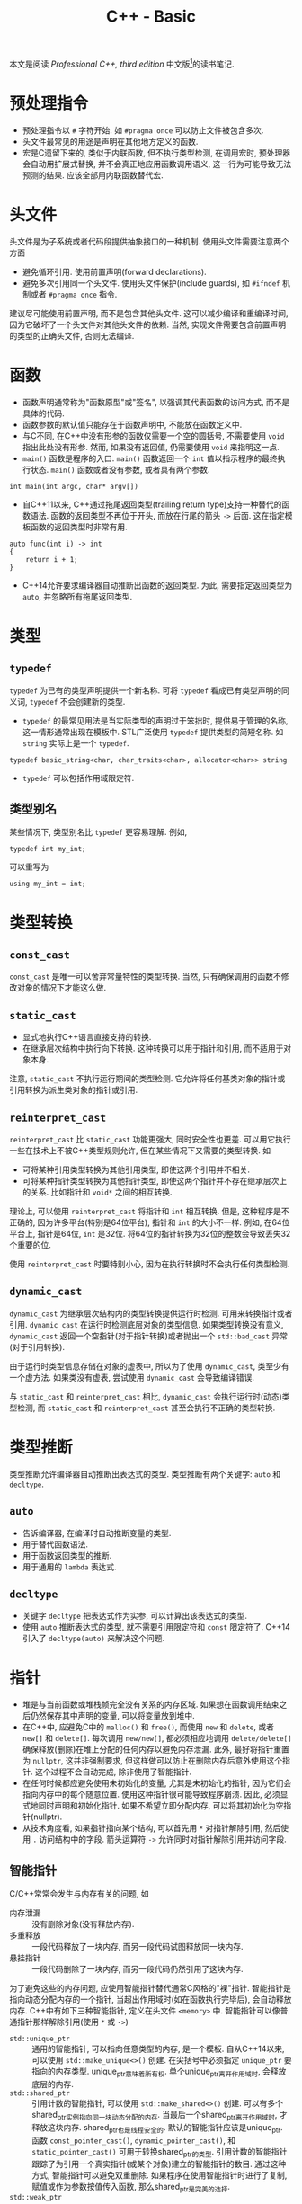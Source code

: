 #+TITLE: C++ - Basic

本文是阅读 /Professional C++, third edition/ 中文版[fn:1]的读书笔记.

* 预处理指令
- 预处理指令以 =#= 字符开始. 如 =#pragma once= 可以防止文件被包含多次.
- 头文件最常见的用途是声明在其他地方定义的函数.
- 宏是C遗留下来的, 类似于内联函数, 但不执行类型检测, 在调用宏时, 预处理器会自动用扩展式替换, 并不会真正地应用函数调用语义, 这一行为可能导致无法预测的结果. 应该全部用内联函数替代宏.
* 头文件
头文件是为子系统或者代码段提供抽象接口的一种机制. 使用头文件需要注意两个方面
- 避免循环引用. 使用前置声明(forward declarations).
- 避免多次引用同一个头文件. 使用头文件保护(include guards), 如 =#ifndef= 机制或者 =#pragma once= 指令.

建议尽可能使用前置声明, 而不是包含其他头文件. 这可以减少编译和重编译时间, 因为它破坏了一个头文件对其他头文件的依赖. 当然, 实现文件需要包含前置声明的类型的正确头文件, 否则无法编译.
* 函数
- 函数声明通常称为"函数原型"或"签名", 以强调其代表函数的访问方式, 而不是具体的代码.
- 函数参数的默认值只能存在于函数声明中, 不能放在函数定义中.
- 与C不同, 在C++中没有形参的函数仅需要一个空的圆括号, 不需要使用 =void= 指出此处没有形参. 然而, 如果没有返回值, 仍需要使用 =void= 来指明这一点.
- =main()= 函数是程序的入口. =main()= 函数返回一个 =int= 值以指示程序的最终执行状态. =main()= 函数或者没有参数, 或者具有两个参数.
#+BEGIN_SRC c++
  int main(int argc, char* argv[])
#+END_SRC
- 自C++11以来, C++通过拖尾返回类型(trailing return type)支持一种替代的函数语法. 函数的返回类型不再位于开头, 而放在行尾的箭头 =->= 后面. 这在指定模板函数的返回类型时非常有用.
#+BEGIN_SRC c++
  auto func(int i) -> int
  {
      return i + 1;
  }
#+END_SRC
- C++14允许要求编译器自动推断出函数的返回类型. 为此, 需要指定返回类型为 =auto=, 并忽略所有拖尾返回类型.
* 类型
** =typedef=
=typedef= 为已有的类型声明提供一个新名称. 可将 =typedef= 看成已有类型声明的同义词, =typedef= 不会创建新的类型.
- =typedef= 的最常见用法是当实际类型的声明过于笨拙时, 提供易于管理的名称, 这一情形通常出现在模板中. STL广泛使用 =typedef= 提供类型的简短名称. 如 =string= 实际上是一个 =typedef=.
#+BEGIN_SRC c++
typedef basic_string<char, char_traits<char>, allocator<char>> string
#+END_SRC
- =typedef= 可以包括作用域限定符.
** 类型别名
某些情况下, 类型别名比 =typedef= 更容易理解. 例如,
#+BEGIN_SRC c++
typedef int my_int;
#+END_SRC
可以重写为
#+BEGIN_SRC c++
using my_int = int;
#+END_SRC
* 类型转换
** =const_cast=
=const_cast= 是唯一可以舍弃常量特性的类型转换. 当然, 只有确保调用的函数不修改对象的情况下才能这么做.
** =static_cast=
- 显式地执行C++语言直接支持的转换.
- 在继承层次结构中执行向下转换. 这种转换可以用于指针和引用, 而不适用于对象本身.

注意, =static_cast= 不执行运行期间的类型检测. 它允许将任何基类对象的指针或引用转换为派生类对象的指针或引用.
** =reinterpret_cast=
=reinterpret_cast= 比 =static_cast= 功能更强大, 同时安全性也更差. 可以用它执行一些在技术上不被C++类型规则允许, 但在某些情况下又需要的类型转换. 如
- 可将某种引用类型转换为其他引用类型, 即使这两个引用并不相关.
- 可将某种指针类型转换为其他指针类型, 即使这两个指针并不存在继承层次上的关系. 比如指针和 =void*= 之间的相互转换.

理论上, 可以使用 =reinterpret_cast= 将指针和 =int= 相互转换. 但是, 这种程序是不正确的, 因为许多平台(特别是64位平台), 指针和 =int= 的大小不一样. 例如, 在64位平台上, 指针是64位, =int= 是32位. 将64位的指针转换为32位的整数会导致丢失32个重要的位.

使用 =reinterpret_cast= 时要特别小心, 因为在执行转换时不会执行任何类型检测.
** =dynamic_cast=
=dynamic_cast= 为继承层次结构内的类型转换提供运行时检测. 可用来转换指针或者引用. =dynamic_cast= 在运行时检测底层对象的类型信息. 如果类型转换没有意义, =dynamic_cast= 返回一个空指针(对于指针转换)或者抛出一个 =std::bad_cast= 异常(对于引用转换).

由于运行时类型信息存储在对象的虚表中, 所以为了使用 =dynamic_cast=, 类至少有一个虚方法. 如果类没有虚表, 尝试使用 =dynamic_cast= 会导致编译错误.

与 =static_cast= 和 =reinterpret_cast= 相比, =dynamic_cast= 会执行运行时(动态)类型检测, 而 =static_cast= 和 =reinterpret_cast= 甚至会执行不正确的类型转换.
* 类型推断
类型推断允许编译器自动推断出表达式的类型. 类型推断有两个关键字: =auto= 和 =decltype=.
** =auto=
- 告诉编译器, 在编译时自动推断变量的类型.
- 用于替代函数语法.
- 用于函数返回类型的推断.
- 用于通用的 =lambda= 表达式.
** =decltype=
- 关键字 =decltype= 把表达式作为实参, 可以计算出该表达式的类型.
- 使用 =auto= 推断表达式的类型, 就不需要引用限定符和 =const= 限定符了. C++14引入了 =decltype(auto)= 来解决这个问题.
* 指针
- 堆是与当前函数或堆栈帧完全没有关系的内存区域. 如果想在函数调用结束之后仍然保存其中声明的变量, 可以将变量放到堆中.
- 在C++中, 应避免C中的 =malloc()= 和 =free()=, 而使用 =new= 和 =delete=, 或者 =new[]= 和 =delete[]=. 每次调用 =new/new[]=, 都必须相应地调用 =delete/delete[]= 确保释放(删除)在堆上分配的任何内存以避免内存泄漏. 此外, 最好将指针重置为 =nullptr=, 这并非强制要求, 但这样做可以防止在删除内存后意外使用这个指针. 这个过程不会自动完成, 除非使用了智能指针.
- 在任何时候都应避免使用未初始化的变量, 尤其是未初始化的指针, 因为它们会指向内存中的每个随意位置. 使用这种指针很可能导致程序崩溃. 因此, 必须显式地同时声明和初始化指针. 如果不希望立即分配内存, 可以将其初始化为空指针(nullptr).
- 从技术角度看, 如果指针指向某个结构, 可以首先用 =*= 对指针解除引用, 然后使用 =.= 访问结构中的字段. 箭头运算符 =->= 允许同时对指针解除引用并访问字段.
** 智能指针
C/C++常常会发生与内存有关的问题, 如
- 内存泄漏 :: 没有删除对象(没有释放内存).
- 多重释放 :: 一段代码释放了一块内存, 而另一段代码试图释放同一块内存.
- 悬挂指针 :: 一段代码删除了一块内存, 而另一段代码仍然引用了这块内存.

为了避免这些的内存问题, 应使用智能指针替代通常C风格的"裸"指针. 智能指针是指向动态分配内存的一个指针, 当超出作用域时(如在函数执行完毕后), 会自动释放内存. C++中有如下三种智能指针, 定义在头文件 =<memory>= 中. 智能指针可以像普通指针那样解除引用(使用 =*= 或 =->=)
- =std::unique_ptr= :: 通用的智能指针, 可以指向任意类型的内存, 是一个模板. 自从C++14以来, 可以使用 =std::make_unique<>()= 创建. 在尖括号中必须指定 =unique_ptr= 要指向的内存类型. unique_ptr意味着所有权. 单个unique_ptr离开作用域时, 会释放底层的内存.
- =std::shared_ptr= :: 引用计数的智能指针, 可以使用 =std::make_shared<>()= 创建. 可以有多个shared_ptr实例指向同一块动态分配的内存. 当最后一个shared_ptr离开作用域时, 才释放这块内存. shared_ptr也是线程安全的. 默认的智能指针应该是unique_ptr. 函数 =const_pointer_cast()=, =dynamic_pointer_cast()=, 和 =static_pointer_cast()= 可用于转换shared_ptr的类型. 引用计数的智能指针跟踪了为引用一个真实指针(或某个对象)建立的智能指针的数目. 通过这种方式, 智能指针可以避免双重删除. 如果程序在使用智能指针时进行了复制, 赋值或作为参数按值传入函数, 那么shared_ptr是完美的选择.
- =std::weak_ptr= :: weak_ptr可以包含由shared_ptr管理的内存的引用. weak_ptr不拥有这个内存, 所以不能阻止shared_ptr释放内存. weak_ptr离开作用域时不会销毁它指向的内存. 然而, 它可以用于判断内存释放已经被关联的shared_ptr释放了. weak_ptr的构造函数要求将一个shared_ptr或另一个weak_ptr作为参数. 为了访问weak_ptr中保存的指针, 需要将weak_ptr转换为shared_ptr. 为了访问weak_ptr中保存的指针, 需要通过以下两种方法将weak_ptr转换为shared_ptr. 如果与weak_ptr关联的shared_ptr已经释放, 新的shared_ptr就是nullptr.

  + 使用weak_ptr实例的 =lock()= 方法, 该方法返回一个shared_ptr.

  + 将weak_ptr作为shared_ptr构造函数的参数, 创建一个新的shared_ptr实例.

在默认情况下, unique_ptr和shared_ptr使用标准的new和delete运算符来分配和释放内存. unique_ptr适用于存储动态分配的旧C风格数组, 而shared_ptr却不能. unique_ptr和shared_ptr都支持移动语义, 使它们非常高效. 因此, 从函数返回unique_ptr或shared_ptr也很高效. C++会在函数的return语句中自动调用 =std::move()=. unique_ptr不支持普通的复制赋值运算符和复制构造函数, 但支持移动赋值运算符和移动构造函数, 因此可以从函数中返回unique_ptr.
* 引用
在C++中, 引用是变量的别名. 所有对引用的修改都会改变被引用的变量的值. 可将引用当作隐式指针, 这个指针没有取变量地址和解除引用的麻烦.
- 在初始化引用之后无法改变引用所指的变量; 但可以改变该变量的值.
- 无法声明引用的引用, 或者指向引用的指针.
** 引用变量
- 可以创建单独的引用变量, 当作原始变量的另一个名称. 因此对引用取地址的结果与对被引用变量取地址的结果相同.
- 创建引用时, 必须总是初始化它, 通常会在声明引用时对其初始化.
** 引用数据成员
引用可以作为类的数据成员, 也即引用数据成员. 引用数据成员必须在类的构造函数初始化器中初始化它, 而不是在构造函数体内.
** 引用参数
引用经常作为函数和方法的参数. 默认的参数传递机制是按值传递: 函数接受参数的副本. 修改这些副本时, 原始的参数保持不变. 引用允许指定另一种向函数传递参数的语义: 按引用传递. 当使用引用参数时, 不需要将参数的副本复制到函数. 而且如果引用被修改, 原始的参数也会被修改.

只有在参数是简单的内建类型, 如 =int= 或者 =double=, 且不需要修改参数的情况下, 才应该使用按值传递. 在其他所有情况下都应该使用按引用传递.
** 引用返回值
- 可以让函数或方法返回引用. 这样做的主要原因是提高效率, 因为返回对象的引用而不是返回整个对象可以避免不必要的复制.
- 如果变量的作用域局限于函数或者方法(如堆栈中自动分配的变量, 在函数结束时会被销毁), 绝不能返回这个变量的引用.
- 如果从函数返回的类型支持移动语义, 按值返回就几乎和按引用返回一样高效.
** 引用与指针
在C++中, 引用可以认为是多余的, 因为几乎所有使用引用可以完成的任务都可以用指针完成. 然而, 引用比指针安全: 不可能存在无效引用, 也不需要显式地解除引用. 对象的引用甚至可以像指向对象的指针那样支持多态性. 因此, 除了以下两种情况需要使用指针而非引用外, 其他大多数情况应该使用引用而不是指针. 也即如果不需要改变所指的地址, 就应该使用引用而不是指针.
1. 只有在需要改变所指的地址时, 才需要使用指针, 因为无法改变引用所指的对象.
2. 需要使用指针的第二种情况是可选参数, 如指针参数可以定义默认值为 =nullptr= 的可选参数, 而引用参数不能这样定义.

关于使用引用还是指针作为参数和返回类型, 主要取决于是否拥有内存: 如果接受变量的代码负责释放相关对象的内存, 必须使用指向对象的指针, 最好是智能指针, 这是传递所有权的推荐方式. 如果接受变量的代码不需要释放内存, 那么应该使用引用.
** 右值引用
在C++中, 左值(lvalue)是可以获取其地址的一个量, 例如一个有名称的变量. 由于经常出现在赋值语句的左边, 因此将其称作左值. 另一方面, 所有不是左值的量都是右值(rvalue), 通常右值位于赋值运算符的右边, 例如常量值, 临时对象或者临时值.

右值引用是一个对右值(rvalue)的引用. 特别地, 这是一个当右值是临时对象时适用的概念. 右值引用的目的是提供在涉及临时对象时可以选用的特定方法. 函数可将 =&&= 作为参数说明的一部分(例如 =type&&=)来指定右值引用参数. 通常, 临时对象被当作 =const type&=, 但当函数重载使用了右值引用时, 可以解析临时对象, 用于该重载.

右值引用并不局限于函数的参数. 可以声明右值引用类型的变量, 并对其赋值.
* 名称空间
- =::= 称为作用域解析运算符.
- =using= 指令可以用来引用名称空间的所有项或者特定项.
- 切勿在头文件中使用 =using= 指令或者 =using= 声明.
* 作用域
程序中的所有名称, 包括变量, 函数和类名, 都具有某种作用域. 可以使用名称空间, 函数定义, 花括号界定的块和类定义创建作用域. 当试图访问某个变量, 函数或者类时, 首先在最近的作用域中查找这个名称, 然后是相邻的作用域, 以此类推, 直到全局作用域. 任何不在名称空间, 函数, 花括号界定的块和类中的名称都被认为在全局作用域中. 如果在全局作用域也找不到该名称, 那么编译器会给出一个未定义符号的错误.

如果不想用默认的作用域解析某个名称, 可以使用作用域解析运算符 =::= 和特定的作用域限定这个名称.
* 数组
- 在C++中声明数组时, 必须声明数组的大小. 数组的大小不能用变量来表示--必须用常量或常量表达式(=constexpr=)来表示数组大小.
- 数组也可以用初始化列表来初始化, 此时编译器可以自动推断出数组的大小.
- C++有一种大小固定的特殊容器 =std::array=, 定义在 =<array>= 头文件中, 其具有迭代器, 可以方便地遍历元素. 必须在尖括号中指定两个参数, 第一个表示数组中元素的类型, 第二个参数表示数组的大小.
* 字符串
- 在C语言中, 字符串表示为字符的数组. 字符串中的最后一个字符是空字符(=\0=), 官方将这个空字符定义为 =NUL=. 这样, 操作字符串的代码就知道字符串在哪里结束.
- 与字面量(literal)关联的真正内存在内存的只读部分中.
- 原始字符串字面量(raw string literal)是可以跨越多行代码的字符串字面量, 形式为 =R"d(character sequence)d"=, 其中 =d= 表示分隔符序列, 无歧义(字符串字面量中无特殊符号, 如 ="=)时可以省略.
- C++的 =string= 类定义在 =std= 名称空间的头文件 =<string>= 中. 从技术角度看, C++ string实际上是 =basic_string= 模板 =char= 实例化的 =typedef= 名称. 此外, C++还包含了一些来自C语言的字符串操作函数, 定义在头文件 =<cstring>= 中.
- 为了兼容, 可以使用 =string= 的 =c_str()= 方法获得一个表示C风格字符串的 =const= 字符指针. 不过, 一旦 =string= 对象被销毁或执行了任何内存重分配, 这个返回的 =const= 字符指针就失效了.
- 数值转换
#+BEGIN_SRC c++
  // Transformation to string
  string to_string(int val);
  string to_string(unsigned val);
  string to_string(long val);
  string to_string(unsigned long val);
  string to_string(long long val);
  string to_string(unsigned long long val);
  string to_string(float val);
  string to_string(double val);
  string to_string(long double val);

  // Transformation from string
  int stoi(const string &str, size_t *idx = 0, int base = 10);
  long stol(const string &str, size_t *idx = 0, int base = 10);
  unsigned long stoul(const string &str, size_t *idx = 0, int base = 10);
  long long stoll(const string &str, size_t *idx = 0, int base = 10);
  unsigned long long stoll(const string &str, size_t *idx = 0, int base = 10);
  float stof(const string &str, size_t *idx = 0, int base = 10);
  double stof(const string &str, size_t *idx = 0, int base = 10);
  long double stof(const string &str, size_t *idx = 0, int base = 10);
#+END_SRC
* =switch=
在 =switch= 语句中, 表达式必须是整型或能转换为整型的类型, 必须与一个常量进行比较.
* 基于区间的 =for= 循环
基于区间的 =for= 循环(range-based for loop)允许方便地迭代容器中的元素. 这种循环类型可以用于C风格的数组, 初始化列表, 也可以用于具有返回迭代器的 =begin()= 和 =end()= 函数的类型, 如 =std::array= 和其他所有STL容器.
#+BEGIN_SRC c++
  std::array<int, 3> arr = {1, 2, 3};
  for (int i : arr)
      std::cout << i << std::endl;
#+END_SRC
* 统一初始化
- 在C++11之前, 初始化类型并不总是统一的. 但是从C++11以后, 允许一律使用 ={...}= 语法初始化类型.
- 等号也是可选的.
- 统一初始化并不局限于结构和类, 它还可以用于初始化C++中的任何内容.
- 统一初始化可以把变量初始化为0, 只需指定一系列空花括号.
- 统一初始化可以用来初始化动态分配的数组. 如
#+BEGIN_SRC c++
int *p = new int[3]{0, 1, 2};
#+END_SRC
- 统一初始化可以在构造函数初始化器中初始化类成员数组.
* 初始化列表
初始化列表 =std::initializer_list<T>= 定义在头文件 =<initializer_list>= 中, 简化了参数数量可变函数的编写. 与变长参数列表不同, 初始化列表中所有的元素都应该是同一种预定义类型. 由于定义了列表中允许的类型, 初始化列表是类型安全的.
* 显式转换运算符
- 从C++11以后, 可以用关键字 =explicit= 禁止编译器执行隐式转换.
- 从C++11以后, =explicit= 的使用并不局限于构造函数, 还可以用于转换运算符.
- 如果定义了显式转换运算符, 如果想要使用它, 必须显式地调用(如 =static_cast=).
* 异常
当某段代码检测到异常时, 就会抛出一个异常. 另一段代码会捕获这个异常并执行相应的操作.
* 关键字
** =const=
=const= 是constant的缩写, 指保持不变的量. 编译器会执行这一要求, 任何尝试改变常量的行为都会被当做错误处理. 此外, 当启用了优化时, 编译器可以利用此信息生成更好的代码. =const= 关键字可以用来标记变量或者参数, 也可以用来标记方法.

可以使用 =const= 来"保护"变量不被修改. 可以取代 =#define= 来定义常量. 可以将任何变量标记为 =const=, 包括全局变量和类数据成员. =const= 关键字采用右置修饰, 也即应用于直接位于它左边的任何内容.

=const= 应用于引用通常比应用于指针更简单, 因为
- 引用默认为 =const=, 无法改变引用所指的对象. 因此, 无需显式地将引用标记为 =const=.
- 无法创建一个引用的引用, 所以引用通常只有一层间接取值. 获取多层间接取值的唯一方法是创建指针的引用.

=const= 引用经常用作参数. 如果按引用传递某个值(比如为了提高效率), 但不想修改这个值, 可将其标记为 =const= 引用. 将对象作为参数传递时, 默认选择应该是 =const= 引用. 只有在明确需要修改对象时, 才能忽略 =const=.

在类的定义中, 可以将类方法标记为 =const=, 以禁止方法修改类的任何非可变(=non-mutable=)数据成员. 因此, 最好将不改变对象的任何数据成员的成员函数声明为 =const=.
** =static=
C++中 =static= 关键字的最终目的是创建离开和进入作用域时都可以保留值的局部变量.

程序中所有的全局变量和类的静态数据成员都会在 =main()= 开始之前初始化. 给定源文件中的变量以在源文件中出现的顺序初始化. 不同源文件中非局部变量的初始化顺序是不确定的.

非局部变量按照其初始化的逆序进行销毁.由于不同源文件中非局部变量的初始化顺序是不确定的, 所以其销毁顺序也是不确定的.
*** 静态数据成员和方法
可以声明类的静态数据成员和方法.
- 静态数据成员与非静态数据成员不同, 它不是对象的一部分, 而是类的一部分. 静态数据成员只有一个副本, 而且该副本存在于类的任何对象之外.
- 类似地, 静态方法也是存在于类层次(而不是对象层次). 静态方法不会在某个特定对象环境中执行.
*** 静态链接(static linkage)
C++每个源文件都是单独编译的, 编译得到的目标文件会彼此链接. C++源文件中的每个名称(包括函数和全局变量), 都有一个内部或者外部的链接. 外部链接意味着这个名称在其他源文件中也有效, 内部链接(也称为静态链接)意味着在其他源文件中无效. 默认情况下, 函数和全局变量都拥有外部链接. 然而, 可在声明前使用关键字 =static= 指定内部链接.
*** 函数中的静态变量
函数中的静态变量就像是一个只能在函数内部访问的全局变量.
** =extern=
关键字 =extern= 好像是 =static= 的反义词, 将它后面的名称指定为外部链接. 例如, =const= 和 =typedef= 在默认情况下是内部链接, 可以使用 =extern= 使其变为外部链接.
* 面向对象思想
面向对象编程(object oriented programming, OOP)的基本观念不是将程序分割为若干任务, 而是将其分为自然对象的模型.
** 对象之间的关系
- "有一个(has a)" :: "有一个"关系或者聚合关系的模式是A有一个B, 或者A包含一个B. 可以认为一个对象是另外一个对象的一部分.
- "是一个(is a)" :: "是一个"关系或者派生或者子类或者扩展或者继承, 表明一种层次关系. 当需要提供相关类型的不同行为时, 应该使用继承.
** 层次结构
优秀的面向对象层次结构能够做到以下几点
- 使类之间存在有意义的功能关系.
- 将共同的功能放入基类, 从而支持代码重用.
- 避免子类过多地重写父类的功能, 除非父类是一个抽象类.
** 抽象
抽象的关键在于有效地分离接口和实现. 实现是用来完成任务的代码, 接口是其他用户使用代码的方式. 优秀的接口只包含公有行为, 类的属性/变量绝不应该是公有, 但是可以通过 =getter= 和 =setter= 公有行为公开.
** 代码重用
- 高聚合 :: 当设计库或者框架时, 应该关注单个任务或者一组任务. 避免组合不相干的概念或者逻辑上独立的概念.
- 低耦合 :: 将子系统设计为可以单独重用的分立组件.
- 模板 :: C++模板的概念允许以类型或者类的形式创建泛型结构. 如果打算为不同的类型提供相同的功能, 或者要创建一个可以存储任何类型的容器, 应该使用模板. 模板不是编写泛型数据结构的唯一机制. 在C和C++中, 可以通过存储 =void*= 指针(而不是特定类型)来编写泛型数据结构. 通过将类型转换为 =void*=, 用户可以用这个结构存储他们想要的任何类型. 然而这不是类型安全的: 容器无法检测或者强迫指定存储元素的类型. 可以将任何类型转换为 =void*=, 存储在这个结构中, 当从这个数据结构中删除指针时, 必须将它们转换为对应的类型.
* 类和对象
** 定义
类可以有许多成员, 可以是成员变量(数据成员), 也可以是成员函数(方法, 构造函数或析构函数). 成员函数和成员变量不能同名. 最好将不改变对象的成员函数声明为 =const=.
** 访问控制
类中的每个方法和成员都可以用如下访问说明符(access specifiers)来说明. 访问说明符将应用于其后声明的所有成员, 直到遇到另一个访问说明符.
- =public= :: 将属性或者行为设置为 =public= 意味着其他代码可以访问它们.
- =protected= :: 意味着其他代码不能访问这个属性或者行为, 但是子类可以访问. 也即, 派生类的成员函数可以调用基类的 =protected= 成员.
- =private= :: 最严格的控制, 意味着不仅其他代码不能访问这个属性或者行为, 子类也不能访问. 也即, 派生类的成员函数不能访问基类的 =private= 成员.

建议不要使用公有数据成员, 应该通过公有的 =getter/setter= 方法来访问. 如果要访问静态数据成员, 应该相应地使用静态的 =getter/setter=.

与类相似, C++中的结构(=struct=)也可以拥有方法. 实际上, 结构与类的唯一区别在于结构的默认访问说明符是 =public=, 而类的默认访问说明符是 =private=.
** =this=
每个普通的方法调用都会传递一个指向对象的指针, 即称为隐藏参数的 =this= 指针.
** 构造函数(=constructor=)
*** 基本概念
当创建对象时(同时也会创建内嵌的对象), 会执行一个构造函数. 从语法上讲, 构造函数是与类同名的方法, 没有返回类型, 可以有也可以没有参数. 没有参数的构造函数称为默认构造函数或者零参数构造函数.
- 在堆栈中创建对象时, 调用默认构造函数不需要使用圆括号.
- 如果没有指定任何构造函数, 编译器将自动生成一个默认构造函数. 然而, 如果声明了构造函数(默认构造函数或者其他构造函数), 编译器就不会再自动生成默认构造函数.
*** 构造函数初始化器
除了构造函数体内, C++还支持在构造函数初始化器中初始化数据成员. 构造函数初始化器出现在构造函数参数列表和构造函数函数体之间, 以冒号开始, 由逗号分隔, 允许在创建数据成员时执行初始化. 值得注意的是, 初始化数据成员的顺序是按照在类定义中出现的顺序, 而不是在构造函数初始化器中的顺序. 

但是, 下列数据类型必须在构造函数初始化器中初始化.
- =const= 数据成员. 因为 =const= 变量创建之后无法对其正确赋值, 所以必须在创建时赋值.
- 引用数据成员. 因为不指向一个量, 引用将无法存在.
- 没有默认构造函数的对象数据成员.
- 没有默认构造函数的基类.
*** 复制构造函数
复制构造函数(copy constructor)是一种特殊的构造函数, 允许所创建的对象是另一个对象的精确副本. 如果没有定义复制构造函数, C++会自动生成一个, 用源对象中相应数据成员的值初始化新对象的每个数据成员. 如果数据成员是对象, 初始化意味着调用它们的复制构造函数.
*** 初始化列表构造函数
初始化列表构造函数将初始化列表作为第一个参数, 并且没有任何其他参数(或者其他参数有默认值). C++11 STL完全支持初始化列表构造函数.
*** 类内成员初始化
在C++11之前, 只有在构造函数体内或者构造函数初始化器中才能初始化成员变量, 只有 =static const= 整形成员变量才能在类定义中初始化. 从C++11开始, 允许在定义类时直接初始化成员变量.
*** 委托构造函数
委托构造函数(delegating constructor)允许构造函数调用同一个类的其他构造构造函数. 但是, 该调用不能放在构造函数体内, 而必须放在构造函数初始化器中, 且必须是构造函数初始化列表中唯一的成员初始化器.

当使用委托构造函数是, 要避免出现构造函数的递归, 如两个构造函数互相委托.
*** 编译器自动生成的构造函数
默认构造函数和复制构造函数之间缺少对称性, 即
- 只要定义了任何构造函数, 编译器就不会再自动生成默认构造函数.
- 只要没有显式定义复制构造函数, 编译器就会自动生成一个.

但是, 可以通过定义显式默认构造或者显式删除构造函数, 来影响自动生成的默认构造函数和复制构造函数.
** 析构函数
*** 基本概念
- 析构函数与类(以及构造函数)同名, 前面有一个波浪号(=~=).
- 析构函数没有参数, 并且一个类只能有一个析构函数.
- 通常, 析构函数释放在构造函数中分配的内存. 虽然并没有规则要求这么做, 在析构函数中可以编写任何代码, 但是最好让析构函数只释放内存或者清理其他资源.
- 在构造函数中抛出异常时, 不会调用析构函数.

销毁对象时会发生两件事: 调用对象的析构函数, 释放对象占用的内存. 如果没有声明析构函数, 编译器会自动生成一个, 析构函数会逐一销毁成员, 然后删除对象.

当堆栈中的对象超出作用域时, 意味着当前的函数, 方法或者其他执行代码块结束, 对象会被销毁. 换句话说, 当代码遇到结束花括号时, 这个花括号中所有创建在堆栈上的对象都会被销毁. 堆栈上对象的销毁顺序与声明顺序(也即构建顺序)相反.
** 对象赋值
C++为所有的类提供了赋值的方法, 也即赋值运算符 =operator== (=assignment operator=), 其本质是对类重载了运算符=.
- 如果没有编写自己的赋值运算符, C++将自动生成一个, 从而允许将对象赋给另一个对象. 默认的C++赋值行为几乎与默认的赋值行为相同: 以递归的方式用源对象的每个数据成员赋值给目标对象. 可以显式地默认或者删除编译器生成的赋值运算符.
- 实际上, 可以让赋值运算符返回任意类型, 包括 =void=. 然而, 通常返回被调用对象的引用更有用.
- 赋值运算符的实现与复制构造函数类似, 但两者也存在重要的区别: 复制构造函数只有在初始化时才调用, 此时目标对象还没有有效的值. 赋值运算符可以改写对象的当前值.
- 在类中动态分配内存时, 如果只想禁止其他人复制对象或者为对象赋值, 只需显式地将 =operator== 和复制构造函数标记为 =delete=.
- 无论什么时候, 只要在类中动态分配了内存, 就应该编写自己的析构函数, 复制构造函数和赋值运算符(以提供深层的内存复制).
** 数据成员
*** 静态数据成员
- 静态(=static=)数据成员是属于类而不是对象的数据成员, 可将静态数据成员当作类的全局变量.
- 不仅要在类定义中列出静态成员, 还需要在源文件(通常是定义类方法的那个源文件)中为其分配内存(与声明全局变量类似, 但是需要使用作用域解析运算符 =::=), 还可以对其进行初始化. 与普通的变量和数据成员不同, 在默认情况下, 静态数据成员会初始化为0, 静态指针会初始化为 =nullptr=.
- 在类方法内部, 可以像使用普通数据成员那样使用静态数据成员. 类方法外的访问取决于访问控制限定符: 如果是 =private=, 不能在类方法外访问; 如果是 =public=, 就可以在类方法外访问(需要使用作用域解析运算符 =::=).
*** 常量数据成员
类中的数据成员可以声明为 =const=, 意味着在创建并初始化之后, 数据成员的值不能再改变.
*** 引用数据成员
在初始化一个引用之后, 不能改变它引用的对象. 因此不可能在赋值运算符中对引用赋值. 就像普通引用可以引用常量对象一样, 引用成员也可以引用常量对象.
** 方法
*** =static= 方法
- 静态方法就像一个普通函数, 唯一区别在于这个方法可以访问类的 =private= 和 =protected= 静态数据成员.
- 类中任何方法都可以像调用普通函数那样调用静态方法. 如果要在类的外面调用静态方法, 需要使用类名称和作用域解析运算符来限定方法的名称(就像静态数据成员那样). 静态方法的访问控制和普通方法一样.
- 在方法定义前不需要重复 =static= 关键字.
- 静态方法不属于特定对象, 因此没有 =this= 指针. 当用某个特定对象调用静态方法时, 静态方法不会访问这个对象的非静态数据成员. 
- 如果同一类型的其他对象对于静态方法可见(例如传递了对象的指针或者引用), 静态方法也可以访问其他对象的 =private= 和 =protected= 非静态数据成员.
*** =const= 方法
- 为了保证方法不改变数据成员, 可以用 =const= 关键字标记方法本身. 应该将不修改对象的所有方法声明为 =const=.
- 不能将静态方法声明为 =const=, 因为这是多余的. 静态方法没有类的实例, 因此不可能改变内部的值.
- =const= 的工作原理是将方法内用到的数据成员都标记为 =const= 引用, 因此如果试图修改数据成员, 编译器会报错.
- 非 =const= 对象可以调用 =const= 方法和非 =const= 方法; 然而, =const= 对象只能调用 =const= 方法.
- =const= 也会被销毁, 它们的析构函数也会被调用, 因此不应该将析构函数标记为 =const=.
*** 重载
- 将函数或者方法的名称用于多个函数, 但是参数的类型或者数目不同.
- C++不允许仅根据方法的返回类型重载方法名称, 但是可以根据 =const= 重载方法[fn:2].
- 重载参数可以被显式地删除, 可以用这种方法禁止调用具有特定参数的成员函数.
*** 运算符重载
- 当C++编译器分析一个程序, 遇到运算符(如 +/-/=/<<)时, 就会试着查找名为 operator+/-/=/<<, 且具有适当参数的函数或者方法.
- 在C++中, 无法改变运算符的优先级. 例如, *和/总是在+和-之前求值. 用于定义的运算符唯一能做的就是在运算符优先级已经确定的情况下编写实现. 而且, C++还不允许开发新的运算符符号.
- 运算符重载是函数重载的一种形式. 编译器允许用作 =operator+= 参数的对象类型与编写 =operator+= 的类不同. 也可以任意指定 =operator+= 的返回值类型.
- 当编写运算符重载的对象在运算符的左边时, 可以隐式转换; 但是当对象在运算符右边时, 不能隐式转换. 除非使用全局友元函数.
- 编写了基本运算符(如+和-), 并没有提供相应的简写运算符(如+=和-=). 必须显式地重载简写运算符.
- 简写运算符与基本运算符不同, 它们会改变运算符左边的对象, 而不是创建一个新对象. 它们生成的结果是对被修改对象的引用, 这一点与赋值运算符类似.
- 比较运算符(如>,<,==)与基本的算术运算符类似, 它们也应该是全局友元函数.
- C++允许重载函数调用运算符[fn:7], 即 =operator()=. 如果自定义类中编写了一个 =operator()=, 那么这个类的对象就可以当做函数指针使用.
  + 带有函数调用运算符的类的对象称为函数对象, 也称为仿函数(functor).
  + 相比标准的对象方法, 函数对象的好处是: 这些对象可以伪装成函数指针. 只要函数指针类型是模板化的, 就可以把这些函数对象当成回调函数传入需要接受函数指针的例程.
  + 相比全局函数, 函数对象的好处是:
    - 对象可以在函数对象运算符的重复调用之间在数据成员中保存信息.
    - 可以通过设置数据成员自定义函数对象的行为.
  + 遵循一般的方法重载规则, 可为类编写任意数量的 =operator()=. 当然, 不同的 =operator()= 需要参数数目或者类型不同.
  + C++提供了一些预定义的仿函数类, 执行最常用的回调操作. 定义在头文件 =<functional>= 中. C++14支持透明运算符仿函数, 允许忽略模板类型参数. 建议总是使用透明运算符仿函数.
    - 算数函数对象: C++提供了5类二元算术运算符的仿函数模板. 算数函数对象只不过是算数运算符的简单包装. 如果在算法中使用函数对象作为回调, 务必保证容器中的对象重载了相应的运算符.
      + =plus=
      + =minus=
      + =multiplies=
      + =divides=
      + =modulus=
    - 比较函数对象
      + =equal_to=
      + =not_equal_to=
      + =less=
      + =greater=
      + =less_equal=
      + =greater_equal=
    - 逻辑函数对象
      + =logical_not= (=operator!=)
      + =logical_and= (=operator&&=)
      + =logical_or= (=operator||=)
    - 按位函数对象
      + =bit_and= (=operator&=)
      + =bit_or= (=operator|=)
      + =bit_xor= (=operator^=)
      + =bit_not= (=operator~=)
- 解除引用运算符
  + =->= 是 =*= 解除引用之后再接 =.= 成员选择操作的简写.
  + 在类中重载解除引用运算符可以使这个类的对象行为和指针一致. 主要用途是实现智能指针.
  + 一般情况下, =operator*= 和 =operator->= 不要只实现其中的一个, 应该同时实现这两个运算符.
- 内存分配和释放运算符
  + C++允许重定义程序中内存分配和释放的方式，既可以在全局层次也可以在类层次进行这种自定义。
  + =new= 表达式完成两件事情：分配内存空间，调用构造函数。
  + =delete= 表达式完成两件事情：调用析构函数，释放内存空间。
*** 默认参数
- 在原型中可以指定函数或者方法的参数默认值.
- 只能从最右边的参数开始提供连续的默认参数列表.
- 默认参数可以用于函数, 方法和构造函数.
- 所有参数都有默认值的构造函数等同于默认构造函数. 如果试图同时声明默认构造函数和有参数但所有参数都有默认值的构造函数, 编译器会报错. 因为如果不指定任何参数, 编译器不知道该调用哪个构造函数.
- 任何默认参数能做到的事情, 都可以用方法重载做到.
*** 内联(=inline=)
- 内联指编译器将方法体或者函数体直接插入到调用方法或者函数的位置.
- 在方法或者函数定义的名称之前使用 =inline= 关键字. 注意, =inline= 关键字仅仅是提示编译器, 如果编译器认为这会降低性能, 就会忽略该关键字.
- 如果编写了内联函数或方法, 应将定义与原型一起放在头文件中.
- C++提供了另一种声明内联函数的语法: 直接将方法定义放在类定义中, 不使用 =inline= 关键字.
*** 友元(=friend=)
- C++允许某个类将其他类, 其他类的成员函数或者非成员函数声明为友元. 友元可以访问类的 =private=, =protected= 数据成员和方法.
- 在函数定义中不需要再使用 =friend= 关键字.
- 友元可以违反封装的原则.
** 移动语义
对象的移动语义(move semantics)需要实现移动构造函数(move constructor)和移动赋值运算符(move assignment operator). 移动构造函数和移动赋值运算符将成员变量从源对象复制/移动到新对象, 然后将源对象的变量设置为空值. 这样做实际上将内存的所有权从一个对象移动到另一个对象. 这两个方法基本上只对成员变量进行表层复制(shallow copy), 然后转换已分配内存的所有权, 从而防止了悬挂指针和内存泄漏.

移动语义是通过右值引用实现的. 为了对类增加移动语义, 需要实现移动构造函数和移动赋值运算符. 移动构造函数和移动赋值运算符应使用限定符 =noexcept= 标记(于声明末尾), 这告诉编译器, 它们不会抛出任何异常.

与普通的构造函数和复制赋值运算符一样, 还可将移动构造函数和移动赋值运算符显式删除或者设置为默认.
* 继承
** 基本概念 
- 继承的运行方式是单向的. 基类并不知道派生类的任何信息.
- 指向某个对象的指针或者引用可以指向声明类的对象, 也可以指向其任意派生类的对象. 指向基类对象的指针可以指向派生类对象, 对于引用也是如此. 然而, 不能通过基类对象的指针调用派生类的方法. 即使基类的引用或者指针知道所指的是一个派生类, 也无法访问没有在基类中定义的派生类方法或者成员.
- 当设计基类时, 应该考虑派生类之间的关系. 根据这些信息, 可以提取共有特性并将其放到基类中.
** 访问控制
派生类可以访问基类中声明为 =public=, =protected= 的数据成员和方法, 就好像这些数据成员和方法是派生类自己的. 如果类将数据成员和方法声明为 =protected=, 派生类就可以访问它们; 如果声明为 =private=, 派生类就不能访问它们. 建议将所有数据成员都默认声明为 =private=, 这会提供最高级别的封装. 如果希望任何代码都能访问这些数据成员, 就可以提供 =public= 的 =getter/setter=; 如果只希望派生类访问它们, 就可以提供 =protected= 的 =getter/setter=.
** 禁止继承
- C++允许通过将类标记为 =final= 来禁止继承: 在类名的后面加上关键字 =final=, 继承这个类就会导致编译错误.
- 类似地, 也可以将方法标记为 =final=, 这意味着无法在派生类中重写这个方法.
** 方法和类的虚化
从某个类继承的主要原因是为了添加或者替换功能. 在许多情况下, 可能需要替换或者重写某个方法来修改类的行为. 只有在基类中声明为 =virtual= 的方法才能被派生类正确地重写. 为了重写某个方法, 需要在派生类定义中重新声明这个方法, 就像在基类中声明的那样, 并在派生类的实现文件中提供新的定义. 建议在派生类对重写方法的声明末尾添加 =override= 关键字, 但不需要再重复使用 =virtual= 关键字[fn:3]. 根据经验, 为了避免遗漏 =virtual= 关键字引发的问题, 可将所有方法设置为 =virtual= (包括析构函数, 但不包括构造函数).

实际上, 在C++编译类时, 会创建一个包含类中所有方法的二进制对象. 如果方法声明为 =virtual=, 会使用名为虚表(*vtable*)的特定内存区域调用正确的实现. 每个具有一个或者多个虚方法的类都有一张虚表, 这种类的每个对象都包含指向虚表的指针, 这个虚表包含了指向虚方法实现的指针. 通过这种方法, 当使用某个对象调用方法时, 指针也进入虚表, 然后根据实际的对象类型执行正确版本的方法.

纯虚方法(*pure virtual methods*)在类定义中显式说明该方法不需要定义. 如果将某个方法设置为纯虚的(方法声明后紧接着=0, 不需要编写任何代码), 就是告诉编译器当前类中不存在这个方法的定义. 因此这个类就是 *抽象类*, 因为这个类没有具体实例. 如果某个类包含了一个或者多个纯虚方法, 就无法构建这种类型的对象. 抽象类提供了一种禁止其他代码实例化对象的方法, 而它的派生类可以实例化对象. 如果派生类没有实现从基类继承的所有纯虚方法, 派生类就也是抽象的, 也不能实例化对象.

在C++中, 如果原始的返回类型是某个类的指针或者引用, 重写的方法可以将返回类型改为派生类的指针或者引用. 这种类型称为协变返回类型(*covariant return type*). 但是不能将返回类型修改为完全不相关的类型, 如 =void*=.

如果在派生类的定义中使用基类虚方法的名称, 但参数与基类中同名方法的参数不同, 那么这不是重写基类的方法, 而是创建了一个新方法.

可以在派生类中使用 =using= 关键字显式地包含基类中定义的方法. 这适用于普通类方法, 也适用于构造函数, 允许在派生类中继承基类的构造函数. 当使用继承的构造函数时, 要确保所有的成员变量都正确地初始化. 使用 =using= 子句从基类继承构造函数有一些限制:
1. 当从基类继承构造函数时, 会继承全部的构造函数, 而不可能只继承基类的部分构造函数.
2. 在多重继承中, 如果一个基类的某个构造函数与另一个基类的构造函数具有相同的参数列表, 就不可能从基类继承构造函数, 因为那样会产生歧义.

在C++中, 不能重写静态方法, 因为方法不可能既是静态的又是虚的. 如果派生类中存在的静态方法与基类中的静态方法同名, 那么实际上这是两个独立的方法.

当指定名称和一组参数, 以重写某个方法时, 编译器会隐式地隐藏基类中的同名方法的所有其他实例. 如果只想改变一个方法, 可以使用 =using= 关键字继承基类的所有同名方法, 然后显式地重写想要改变的方法. 从而避免重载该方法的所有版本.

派生类虽然无法调用基类的 =private= 方法, 但是却可以对其重写.

C++根据描述对象的表达式类型在编译时绑定默认参数, 而不是根据实际的对象类型绑定参数. 在C++中, 默认参数不会被"继承". 当重写具有默认参数的方法时, 也应该提供默认参数, 这个参数的值应该与基类版本相同. 建议使用符号常量做默认值, 这样可以在派生类中使用同一个符号常量.
** 向上转型和向下转型
- 基类的指针或者引用指向派生类对象时, 派生类保留其重写方法. 但是通过类型转换将派生类对象转换为基类对象时, 就会丢失其特征. 重写方法和派生类数据的丢失称为截断(*slicing*).
- 对象可以转换为其基类对象, 或者赋值给基类. 如果类型转换或者赋值是对某个普通对象执行, 会产生截断; 如果用派生类对基类的指针或者引用赋值, 则不会产生截断.
- 将派生类转换为其基类称为向上转型(*upcasting*), 是通过基类使用派生类的正确途径, 也是让方法和函数使用类的引用而不是使用类对象的原因. 使用引用时, 派生类在传递时没有截断. 因此, 当向上转型时, 使用基类指针或者引用以避免截断.
- 将基类转换为其派生类称为向下转型(*downcasting*). 仅在必要的情况下才使用向下转型, 一定要使用 =dynamic_cast=. 如果针对某个指针的 =dynamic_cast= 失败, 这个指针的值就是 =nullptr=; 如果针对对象引用的 =dynamic_cast= 失败, 将抛出 =std::bad_cast= 异常.
** 基类的构造函数
创建对象时必须同时创建基类和包含于其中的对象. C++定义了如下的创建顺序:
1. 如果某个类具有基类, 执行基类的构造函数. 具体地, 如果基类存在默认构造函数, 将自动调用; 如果基类不存在默认构造函数, 或者存在默认构造函数但希望使用其他构造函数, 可在构造函数初始化器中调用所想要的非默认函数.
2. 类的非静态数据成员按照声明的顺序创建.
3. 执行该类自身的构造函数.
** 基类的析构函数
由于析构函数没有参数, 因此始终可以自动调用基类的析构函数. 析构函数的调用顺序刚好与构造函数相反:
1. 调用类的析构函数.
2. 销毁类的数据成员, 与创建的顺序相反.
3. 如果有父类, 调用父类的析构函数.

将所有析构函数声明为 =virtual=. 编译器生成的默认析构函数不是 =virtual=, 因此应该定义自己的虚析构函数, 以避免析构函数调用链被破坏, 至少在父类中应该这么做 (因为派生类会自动虚化).
** 多重继承
当定义一个既"是一个"事物A, 又"是一个"事物B的时候, 就会用到多重继承, 同时从类A和类B派生, 记为类C. 多重继承通常被认为是面向对象编程中一种复杂且不必要的部分.

当类A和类B都有方法F, 就会产生歧义. 为了消除歧义, 可以采用如下方法:
1. 显式地向上转型, 其本质是向编译器隐藏多余的方法版本.
#+BEGIN_SRC c++
C c;
dynamic_cast<A&>(c).F();
#+END_SRC
2. 使用与访问基类方法相同的语法(=::= 运算符).
#+BEGIN_SRC c++
C c;
c.A::F();
#+END_SRC
3. 在类C的声明中使用 =using= 语句显式指定.
#+BEGIN_SRC c++
using A::F;
#+END_SRC
** 派生类中的复制构造函数和赋值运算符
当在类中使用了动态内存分配时, 提供复制构造函数和赋值运算符是一个好的编程习惯. 如果在派生类中指定了复制构造函数, 就需要显式地链接到基类的复制构造函数, 否则将使用默认构造函数初始化对象的基类部分.
** 运行时类型工具
在C++中, 有些特性提供了对象的运行时视角. 这些特性通常归属于一个名为运行时类型信息(run time type information, RTTI)的特性集. RTTI提供了许多有用的特性, 来判断对象所属的类. 其中一种特性是 =dynamic_cast=, 可以在面向对象层次结构中进行安全的类型转换. 另一种特性是 =typeid= 运算符, 这个运算符可以在运行时查询对象, 从而判别对象的类型. 多数情况下, 不应该使用 =typeid=, 因为最好用虚方法处理对象类型运行的代码, 虚基类是在类层次结构中避免歧义的好方法.

值得注意的是, 类至少有一个虚方法, =typeid= 运算符才能正常运行. 如果在没有虚方法的类上使用 =dynamic_cast=, 会导致编译错误.
* =lambda= 表达式
=lambda= 表达式可以编写内嵌的匿名函数, 而不必编写独立函数或函数对象, 使代码更容易阅读和理解. =lambda= 表达式以方括号 =[]= 开始, 其后是花括号 ={}=, 其中包含了 =lambda= 表达式体. 完整的语法为
#+BEGIN_SRC c++
  [capture_block] (parameters) mutable exception_specification attribute_specifier -> return_type {body}
#+END_SRC
除 =[capture_block]= 和 ={body}= 外, 其他参数均为可选参数.
- =lambda= 表达式可以接受参数. 参数在圆括号中指定, 用逗号分隔开, 与普通函数相同.
- 如果 =lambda= 表达式不接受参数, 就可以指定空圆括号或忽略它们.
- =lambda= 表达式可以返回值. 返回类型在箭头后面指定, 也即拖尾返回类型. 即使 =lambda= 表达式返回了值, 也可以忽略返回类型, 此时编译器就根据函数返回类型推断规则来推断 =lambda= 表达式的返回类型.
- =lambda= 表达式可以在其封装的作用域内捕捉变量. 方括号部分称为 =lambda= 捕捉块(capture block), 可以指定任何从 =lambda= 表达式所在的作用域中捕捉变量. 这里捕捉变量指可以在 =lambda= 表达式体中使用这个变量. 空白的捕捉块表示不从所在作用域中捕捉变量. 捕捉方式可以是按值捕捉, 也可以按引用捕捉(=lambda= 表达式可以在其内部作用域修改 =lambda= 表达式所在作用域内的变量). 捕捉的对象既可以是所在作用域中的所有变量, 也可以通过捕捉列表酌情捕捉需要的变量以及相应的捕捉方法[fn:8]. 例如:
  + =[=]= :: 通过值捕捉所有变量.
  + =[&]= :: 通过引用捕捉所有变量.
  + =[x]= :: 只通过值捕捉变量 =x=.
  + =[&x]= :: 只通过引用捕捉变量 =x=.
  + =[&, x]= :: 默认通过引用捕捉, 但 =x= 是按值捕捉.
  + =[this]= :: 捕捉周围的对象. 即使没有使用 =this->=, 也可以在 =lambda= 表达式体中访问这个对象.
* 模板
通过指定要使用的类型对模板进行实例化, 这称为泛型编程(generic programming). 其目的是编写可重用的代码, 最大的优点是类型安全. 在C++中, 泛型编程的基本工具是模板. 模板将参数化的概念推进了一步, 不仅允许参数化值, 还允许参数化类型. 使用模板, 不仅可以编写不依赖特定值的代码, 还能编写不依赖特定类型的代码.
** 类模板
模板"参数化"类型的方式和函数"参数化"值的方式相同. 例如:
#+BEGIN_SRC c++ -n
  template <typename T>
  class Template_Name
  {
  private:
      T prop;
  public:
      explicit Template_Name(T p);
      Template_Name(const Template_Name<T>& src);
      Template_Name<T>& operator=(const Template_Name<T>& rhs);
      T get_prop() const;
  };

  template <typename T>
  Template_Name<T>::Template_Name(T p)
  {
      prop = p;
  }

  template <typename T>
  Template_Name<T>::Template_Name(const Template_Name<T>& src)
  {
      prop = src.get_prop();
  }

  template <typename T>
  Template_Name<T>& Template_Name<T>::operator=(const Template_Name<T>& rhs)
  {
      prop = rhs.get_prop();
      return *this;
  }

  template <typename T>
  T Template_Name<T>::get_prop() const
  {
      return prop;
  }
#+END_SRC
- 就像在函数中通过参数名表示调用者要传入的参数一样, 在模板中使用模板参数名称(例如 =T=)表示调用者要指定的类型. 名称 =T= 没有什么特别之处, 可以使用任何名称. 按照惯例, 只使用一个类型时, 将这个类型称为 =T=, 但这只是一个历史约定, 就像把索引数组的整数命名为 =i= 或 =j= 一样.
- =template <typename T>= 说明符必须在 =Template_Name= 模板的每一个方法定义前面.
- 模板要求将方法的实现也放在头文件中, 因为编译器在创建模板的实例之前, 需要知道完整的定义, 包括方法的定义.
- 必须在所有的方法和静态数据成员定义中将 =Template_Name<T>= 指定为类名. 只有构造函数和析构函数应该使用 =Template_Name= 而不是 =Template_Name<T>=.
- 为某个类型创建一个模板类对象的过程称为模板的实例化. 如果要声明一个接受模板类对象的函数或方法, 必须在模板类中指定模板参数的类型.
- 编译器遇到模板方法定义时, 会进行语法检查, 但并不编译模板. 编译器无法编译模板定义, 因为它不知道要使用什么类型. 如果在程序中没有将类模板实例化为任何类型, 就不编译类方法定义.
- 编译器总是为泛型类的所有虚方法生成代码. 但是对非虚方法, 编译器只会为那些实际为某个类型调用的非虚方法生成代码.
*** 方法模板
- C++允许模板化类中的单个方法. 这些方法可以在类模板中, 也可以在非模板化的类中. 在编写模板化的类方法时, 实际在为很多不同的类型编写很多不同版本的方法. 在类模板中, 方法模板对赋值运算符和复制构造函数非常有用.
- 必须将类模板的声明放在成员模板的声明之前, 而且二者不能合并.
- 在模板化的赋值运算符中不需要检查自赋值, 因为相同类型的赋值仍然是通过老的, 非模板化的, 编译器生成的 =operator== 版本进行, 因此在这里不可能进行自赋值.
*** 模板类特例化
模板的另一个实现称为模板特例化(template specialization). 例如:
#+BEGIN_SRC c++
  template <>
  class Template_Name<int>
  {
      ...
  }
#+END_SRC
- 特例化一个模板时, 并没有"继承"任何代码: 特例化和派生类化不同. 必须重新编写类的整个实现. 不要求提供具有相同名称或者行为的方法.
- 与模板定义不同, 不必在每个方法或者静态成员定义之前重复 =template <>= 语法.
*** 从类模板派生
可以从类模板派生. 如果派生类从模板本身继承, 那么这个派生类也必须是一个模板. 还可以派生自类模板的某个特定实例, 在这种情况下, 这个派生类不需要是模板. 继承的语法和普通继承一样.
*** 继承 v.s. 特例化
通过继承来扩展实现和使用多态. 通过特例化自定义特定类型的实现.
|              | 继承                               | 特例化                                         |
|--------------+------------------------------------+------------------------------------------------|
| 是否重用代码 | 是: 派生类包含基类的所有成员和方法 | 否: 必须在特例化中重写所有代码                 |
| 是否重用名称 | 否: 派生类名必须和基类名不同       | 是: 特例化的名称必须和原始名称一致             |
| 是否支持多态 | 是: 派生类的对象可以代替基类的对象 | 否: 模板对一个类型的每个实例化都是一个不同类型 |
** 函数模板
可以为独立函数编写模板. 函数模板可以通过如下两种方式调用这个函数:
- 通过尖括号显示地指定类型.
- 忽略类型, 让编译器根据参数自动推断类型.
- 与类模板方法定义一样, 函数模板定义(不仅仅是原型)必须能用于使用它们的所有源文件. 因此, 如果多个源文件使用函数模板, 就应该把其定义放在头文件中.
*** 函数模板特例化
- 就像类模板的特例化一样, 函数模板也可以特例化.
- 编译器总是优先选择非模板化的函数, 而不是模板化的版本. 然后, 如果显式地指定模板的实例化, 那么会强制编译器使用模板化的版本.
* I/O
所有的流都可以看成是数据滑槽. 流的方向不同, 关联的来源和目的地也不同. 所有输入流都有一个关联的来源, 所有输出流都有一个关联的目标. 流不仅包含数据, 还包含一个称为 *当前位置* 的数据, 指的是流将要进行下一次读或写操作的位置. C++预定义了如下四个流.
| 流     | 说明 |
|--------+----------------------------------------------------------------------------|
| =cin=  | 输入流, 从"输入控制台"中读取数据 |
| =cout= | 缓冲的输出流, 向"输出控制台"写入数据 |
| =cerr= | 非缓冲的输出流, 向"错误控制台"写入数据, "错误控制台"通常等同于"输出控制台" |
| =clog= | =cerr= 的缓冲版本 |
控制台输入流允许程序在运行时从用户那里获得输入, 使程序具有交互性. 控制台输出流向用户提供反馈和输出结果.

文件流从文件系统中读取数据并向文件系统写入数据. 文件输入流适用于读取配置数据, 读取保存的文件以及批处理基于文件的数据等任务. 文件输出流适用于保存状态数据和提供输出等任务.
** 流式输出
- 输出流定义在头文件 =<ostream>= 中[fn:4]. 使用输出流最简单的方法是使用 =<<= 运算符. 通过 =<<= 可以输出C++的基本类型.
- =cout= 流是写入到控制台(也称为标准输入输出)的内建流. 可将 =<<= 的使用串联起来, 从而输出多个数据段. 这是因为 =<<= 运算符返回一个流的引用, 因此可以立即对同一个流再次应用 =<<= 运算符.
- =\n= 和 =endl= 的区别在于前者仅开始一个新行, 而后者还会刷新缓冲区. 使用 =endl= 需要注意过多的缓冲区刷新会降低性能.
- 方法
  + =put()= 接受的不是定义了输出行为的对象或变量, 而是一个字符. 原样输出, 没有任何特殊的格式化和处理操作.
  + =write()= 接受的不是定义了输出行为的对象或变量, 而是一个字符数组. 原样输出, 没有任何特殊的格式化和处理操作.
- 向输出流写入数据时, 流不一定会将数据立即写入目标. 大部分输出流都会进行缓存[fn:5], 而不是立即将得到的数据写出去. 在下列情况下, 流进行刷新操作.
  + 到达某个标记时, 如 =endl=.
  + 流离开作用域被析构时.
  + 要求从对应的输入流输入数据时(即要求从 =cin= 输入时, =cout= 会刷新).
  + 流缓存满.
  + 显式要求流刷新缓存, 也即调用 =flush()= 方法.
- 输出错误
  + =good()= 可以判断一个流当前是否处于正常可用状态. 该方法可以方便地获得流的基本验证信息, 但是不能提供流不可用的原因.
  + =bad()= 提供了稍多信息. 如果返回 =true=, 意味着发生了致命错误.
  + =fail()= 如果返回 =true=, 说明最近一次操作失败. 但没有说明下一次操作是否也会失败.
  + =clear()= 重置流的错误状态.
- 操作算子(manipulator)是能够修改流行为的对象, 而不是流能够操作的数据. 大部分操作算子定义在 =<ios>= 和 =<iomanip>= 标准头文件中. 除 =setw()= 外, 下列算子对后续输出到流中的内容一直有效.
  + =boolalpha/noboolalpha= (默认值) 控制 =bool= 值输出格式: =true/false= 或者 1/0.
  + =oct/dec/hex= 控制数字输出格式: 八进制/十进制/十六进制.
  + =setprecision()= 设置小数输出位数.
  + =setw()= 设置数值输出的字段宽度. 注意, 该算子只对下一个输出有效.
  + =setfill()= 设置当数字宽度小于指定宽度时用于填充的字符.
  + =showpoint/noshowpoint= 强制流总是显示或者总是不显示小数点(对于不带小数部分的浮点数).
  + =put_money= 向流写入一个格式化的货币值.
  + =put_time= 向流写入一个格式化的时间值.
  + =quoted()= 把给定的字符串封装在引号中, 并转义嵌入的引号.
** 流式输入
- =get()= 从流中读入原始输入数据.
- =unget()= 将前一个读入的字符放回流中, 流回退一个位置. 是否成功可以通过 =fail()= 查看.
- =putback()= 和 =unget()= 一样, 允许在输入流中反向移动一个字符. 区别在于 =putback()= 将放回流中的字符作为参数.
- =peek()= 预览调用 =get()= 返回的下一个值.
- =getline()= 用一行数据填充字段缓存区, 数据量最多至指定大小. 指定的大小中包括 =\0= 字符. 调用 =getline()= 时, 它从输入流中读取一行, 读到行尾为止(行尾[fn:6]字符不会出现在字符串中). 还有一个用于C++ string的 =getline()= 函数. 这个函数定义在 头文件 =<string>= 和名称空间 =std= 中. 其接受一个流引用, 一个string引用和一个可选的分隔符作为参数, 不需要指定缓存区的大小.
- 输入错误
  + 查询输入流状态的最常见方法是在条件语句中访问输入流, 如 =while (cin) {...}= 或 =while (cin >> ch) {...}=.
  + =good()=
  + =bad()=
  + =fail()=
  + =eof()= 如果流到达尾部, 就返回 =true=.
- 输入操作算子
  + =boolalpha/noboolalpha= (默认值) 如果使用了 =boolalpha=, 字符串 =false= 会解释为布尔值 =false=; 其他任何字符都会被解释为布尔值 =true=. 如果设置了 =noboolalpha=, 0会解释为 =false=, 其他任何值都解释为 =true=.
  + =oct/dec/hex= 分别以八进制/十进制/十六进制读入数字.
  + =get_money()= 从流中读入一个货币值.
  + =get_time()= 从流中读入一个格式化的时间值.
** 字符串流
- 可以通过字符串流将流语义用于string. 通过这种方式, 可以得到一个内存内的流(in memory stream)来表示文本数据.
- =ostringstream= 类用于将数据写入string, =istringstream= 用于从string中读出数据. 这两个类都定义在头文件 =<sstream>= 中. 由于 =ostringstream= 和 =istringstream= 把同样的行为分别继承为 =ostream= 和 =istream=, 因此这些类的使用也非常类似.
- 相对于标准C++ string, 字符串流的主要优点是除了数据之外, 这个对象还知道从哪里进行下一次读或写操作, 这个位置也称为当前位置.
** 文件流
- 文件本身非常符合流的抽象, 因为在读写文件时, 除了数据之外, 还涉及读写的位置.
- 在C++中, =ofstream= 和 =ifstream= 类提供了文件的输出和输入功能, 定义在头文件 =<fstream>= 中.
- 输出文件流和其他输出流的区别在于: 文件流的构造函数可以接受文件名以及打开文件的模式作为参数(如下表).
| 常量               | 说明                                          |
|--------------------+-----------------------------------------------|
| =ios_base::app=    | 打开文件, 在每一次写操作之前, 移到文件末尾.   |
| =ios_base::ate=    | 打开文件, 打开之后立即移动到文件末尾.         |
| =ios_base::binary= | 以二进制模式执行输入输出操作(相对于文本模式). |
| =ios_base::in=     | 打开文件, 从开头开始读取.                     |
| =ios_base::out=    | 打开文件, 从开头开始写入, 覆盖已有的数据.     |
| =ios_base::trunc=  | 打开文件, 并删除(截断)任何已有数据.           |
- 所有的输入输出流都有 =seek()= 和 =tell()= 方法, 但是除文件流之外很少有意义.
  + =seek()= 方法允许在输入或输出流中移动到任意位置.
    - 有两个重载: =seek(ios_base::streampos)= 和 =seek(ios_base::streamoff, ios_base::streampos)=.
    - 输入流中的 =seek()= 方法实际上为 =seekg()= (=g= 表示 =get=).
    - 输出流中的 =seek()= 方法实际上为 =seekp()= (=p= 表示 =put=).
  + =tell()= 方法返回流的当前位置, 类型为 =ios_base::streampos=.
    - 输入流使用的是 =tellg()=.
    - 输出流使用的是 =tellp()=.
  + 预定义的位置
| 位置            | 说明         |
|-----------------+--------------|
| =ios_base::beg= | 表示流的开头 |
| =ios_base::end= | 表示流的结尾 |
| =ios_base::cur= | 表示流的当前位置     |
- 任何输入和输出流之间都可以建立连接(通过 =tie()= 方法). 要将输出流连接至输入流, 对输入流调用 =tie()= 方法, 并传入输出流的地址. 要解除连接, 传入 =nullptr=.
** 双向I/O
- 双向流可以同时以输入流和输出流的方式操作, 支持 =>>= 和 =<<= 运算符, 还支持输入流和输出流的方法.
- 双向流是 =iostream= 的子类, 而 =iostream= 是 =istream= 和 =ostream= 的子类, 因此这是一个多重继承的实例.
- =fstream= 类提供了双向文件流, 特别适合于需要替换文件中数据的应用程序: 可以通过读取文件找到正确的位置, 然后立即切换为写入文件.
- 可以通过 =stringstream= 类双向访问字符串流.
- 双向流用不同的指针保存读位置和写位置. 在读取和写入之间切换时, 需要定位到正确的位置.

* Footnotes

[fn:8] 即使可以, 也不建议在内部作用域中捕捉所有变量, 而应该捕捉需要的变量.

[fn:7] 只能将该运算符重载为类中的非 =static= 方法.

[fn:6] 注意, 行尾序列和平台相关, 可以是 =\r\n=, =\n=, 或 =\n\r=.

[fn:5] 不是所有的输出流都会缓存, 如 =cerr= 流就不会缓存其输出.

[fn:4] 通常包含头文件 =<iostream>=, 该头文件又包含了输入流和输出流的头文件.

[fn:3] 一旦在基类中将方法或者析构函数标记为 =virtual=, 它们在所有派生类中就一直是 =virtual=, 即使在派生类中没有使用 =virtual= 关键字也是如此.

[fn:2] 例如可以编写两个名称, 参数均相同的两个方法, 一个是 =const=, 另一个不是. 如果是 =const= 对象, 就调用 =const= 方法; 如果是非 =const= 对象, 就调用非 =const= 方法.

[fn:1] Marc Gregoire著, 张永强译. C++高级编程(第3版), 清华大学出版社, 2015.

